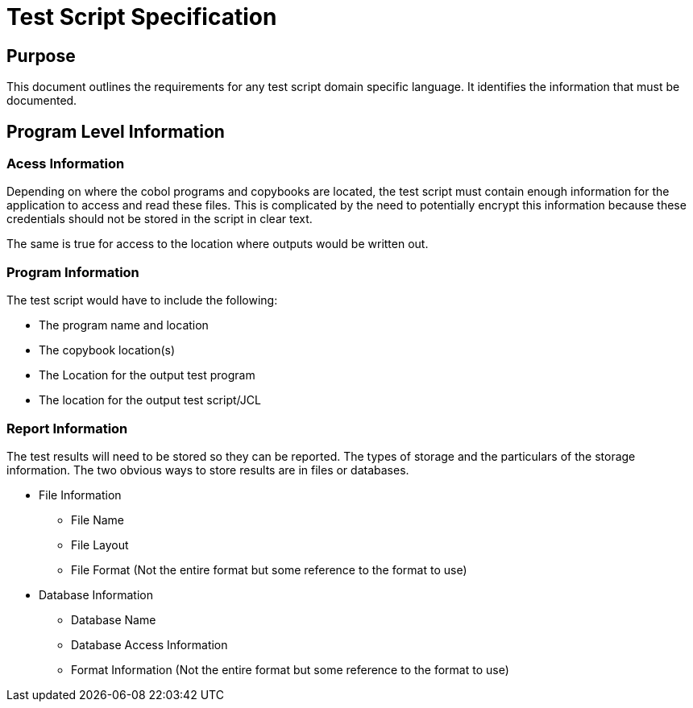 = Test Script Specification

== Purpose
This document outlines the requirements for any test script domain specific language.  It identifies the information
that must be documented.

== Program Level Information

=== Acess Information
Depending on where the cobol programs and copybooks are located, the test script must contain enough information for
the application to access and read these files.  This is complicated by the need to potentially encrypt this information
because these credentials should not be stored in the script in clear text.

The same is true for access to the location where outputs would be written out.

=== Program Information
The test script would have to include the following: +

*  The program name and location
*  The copybook location(s)
* The Location for the output test program
* The location for the output test script/JCL

=== Report Information
The test results will need to be stored so they can be reported.  The types of storage and the particulars of the
storage information.  The two obvious ways to store results are in files or databases.

* File Information

** File Name
** File Layout
** File Format (Not the entire format but some reference to the format to use)

* Database Information
** Database Name
** Database Access Information
** Format Information (Not the entire format but some reference to the format to use)

